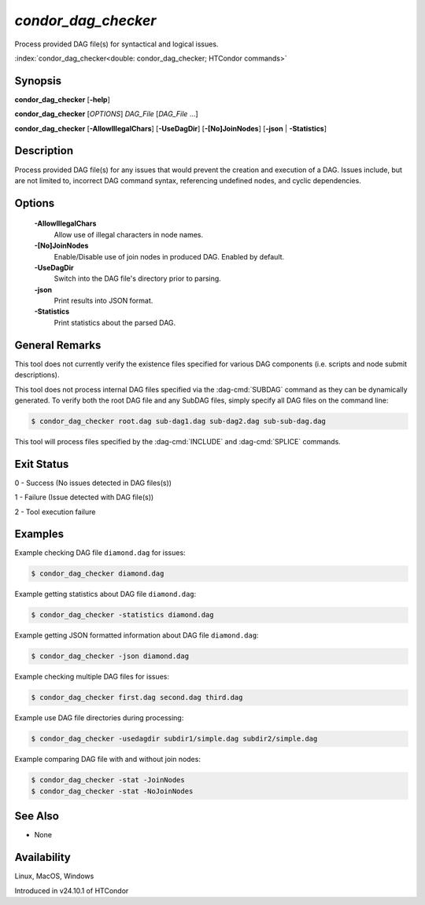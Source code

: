 *condor_dag_checker*
====================

Process provided DAG file(s) for syntactical and logical issues.

:index:`condor_dag_checker<double: condor_dag_checker; HTCondor commands>`

Synopsis
--------

**condor_dag_checker** [**-help**]

**condor_dag_checker** [*OPTIONS*] *DAG_File* [*DAG_File* ...]

**condor_dag_checker** [**-AllowIllegalChars**] [**-UseDagDir**] [**-[No]JoinNodes**]
[**-json** | **-Statistics**]

Description
-----------

Process provided DAG file(s) for any issues that would prevent the
creation and execution of a DAG. Issues include, but are not limited
to, incorrect DAG command syntax, referencing undefined nodes, and
cyclic dependencies.

Options
-------

 **-AllowIllegalChars**
    Allow use of illegal characters in node names.
 **-[No]JoinNodes**
    Enable/Disable use of join nodes in produced DAG. Enabled
    by default.
 **-UseDagDir**
    Switch into the DAG file's directory prior to parsing.
 **-json**
    Print results into JSON format.
 **-Statistics**
    Print statistics about the parsed DAG.

General Remarks
---------------

This tool does not currently verify the existence files specified
for various DAG components (i.e. scripts and node submit descriptions).

This tool does not process internal DAG files specified via the
:dag-cmd:`SUBDAG` command as they can be dynamically generated. To
verify both the root DAG file and any SubDAG files, simply specify
all DAG files on the command line:

.. code-block:: console

    $ condor_dag_checker root.dag sub-dag1.dag sub-dag2.dag sub-sub-dag.dag

This tool will process files specified by the :dag-cmd:`INCLUDE` and
:dag-cmd:`SPLICE` commands.

Exit Status
-----------

0  -  Success (No issues detected in DAG files(s))

1  -  Failure (Issue detected with DAG file(s))

2  -  Tool execution failure

Examples
--------

Example checking DAG file ``diamond.dag`` for issues:

.. code-block:: console

    $ condor_dag_checker diamond.dag

Example getting statistics about DAG file ``diamond.dag``:

.. code-block:: console

    $ condor_dag_checker -statistics diamond.dag

Example getting JSON formatted information about DAG file ``diamond.dag``:

.. code-block:: console

    $ condor_dag_checker -json diamond.dag

Example checking multiple DAG files for issues:

.. code-block:: console

    $ condor_dag_checker first.dag second.dag third.dag

Example use DAG file directories during processing:

.. code-block:: console

    $ condor_dag_checker -usedagdir subdir1/simple.dag subdir2/simple.dag

Example comparing DAG file with and without join nodes:

.. code-block:: console

    $ condor_dag_checker -stat -JoinNodes
    $ condor_dag_checker -stat -NoJoinNodes

See Also
--------

- None

Availability
------------

Linux, MacOS, Windows

Introduced in v24.10.1 of HTCondor
